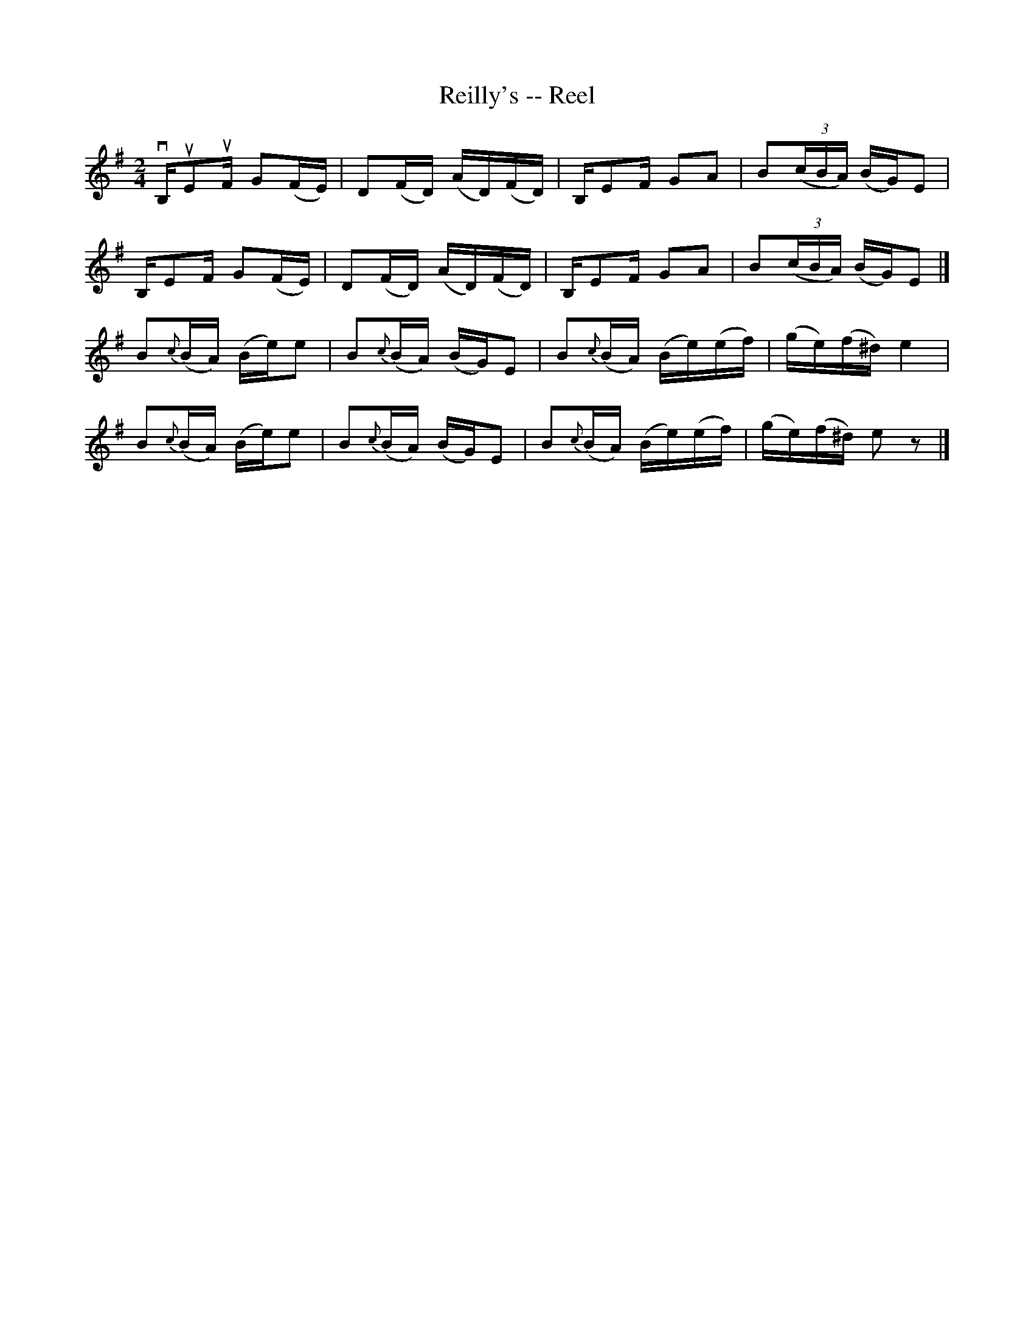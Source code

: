 X: 1
T:Reilly's -- Reel
M:2/4
L:1/16
R:reel
B:Ryan's Mammoth Collection
Z:Contributed by Ray Davies,  ray:davies99.freeserve.co.uk
K:G
vB,uE2uF G2(FE)|D2(FD) (AD)(FD)|B,E2F G2A2|B2((3cBA) (BG)E2|
B,E2F G2(FE)|D2(FD) (AD)(FD)|B,E2F G2A2|B2((3cBA) (BG)E2|]
B2{c}(BA) (Be)e2|B2{c}(BA) (BG)E2|B2{c}(BA) (Be)(ef)|(ge)(f^d) e4 |
B2{c}(BA) (Be)e2|B2{c}(BA) (BG)E2|B2{c}(BA) (Be)(ef)|(ge)(f^d) e2 z2|]
